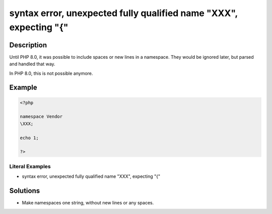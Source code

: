 .. _syntax-error,-unexpected-fully-qualified-name-"\xxx",-expecting-"{":

syntax error, unexpected fully qualified name "\XXX", expecting "{"
-------------------------------------------------------------------
 
.. meta::
	:description:
		syntax error, unexpected fully qualified name "\XXX", expecting "{": Until PHP 8.
	:og:image: https://php-changed-behaviors.readthedocs.io/en/latest/_static/logo.png
	:og:type: article
	:og:title: syntax error, unexpected fully qualified name &quot;\XXX&quot;, expecting &quot;{&quot;
	:og:description: Until PHP 8
	:og:url: https://php-errors.readthedocs.io/en/latest/messages/syntax-error%2C-unexpected-fully-qualified-name-%22%25s%22%2C-expecting-%22%7B%22.html
	:og:locale: en
	:twitter:card: summary_large_image
	:twitter:site: @exakat
	:twitter:title: syntax error, unexpected fully qualified name "\XXX", expecting "{"
	:twitter:description: syntax error, unexpected fully qualified name "\XXX", expecting "{": Until PHP 8
	:twitter:creator: @exakat
	:twitter:image:src: https://php-changed-behaviors.readthedocs.io/en/latest/_static/logo.png

.. raw:: html

	<script type="application/ld+json">{"@context":"https:\/\/schema.org","@graph":[{"@type":"WebPage","@id":"https:\/\/php-errors.readthedocs.io\/en\/latest\/tips\/syntax-error,-unexpected-fully-qualified-name-\"\\xxx\",-expecting-\"{\".html","url":"https:\/\/php-errors.readthedocs.io\/en\/latest\/tips\/syntax-error,-unexpected-fully-qualified-name-\"\\xxx\",-expecting-\"{\".html","name":"syntax error, unexpected fully qualified name \"\\XXX\", expecting \"{\"","isPartOf":{"@id":"https:\/\/www.exakat.io\/"},"datePublished":"Wed, 22 Jan 2025 17:13:23 +0000","dateModified":"Tue, 31 Dec 2024 10:57:48 +0000","description":"Until PHP 8","inLanguage":"en-US","potentialAction":[{"@type":"ReadAction","target":["https:\/\/php-tips.readthedocs.io\/en\/latest\/tips\/syntax-error,-unexpected-fully-qualified-name-\"\\xxx\",-expecting-\"{\".html"]}]},{"@type":"WebSite","@id":"https:\/\/www.exakat.io\/","url":"https:\/\/www.exakat.io\/","name":"Exakat","description":"Smart PHP static analysis","inLanguage":"en-US"}]}</script>

Description
___________
 
Until PHP 8.0, it was possible to include spaces or new lines in a namespace. They would be ignored later, but parsed and handled that way. 

In PHP 8.0, this is not possible anymore.

Example
_______

.. code-block:: php

   <?php
   
   namespace Vendor
   \XXX;
   
   echo 1;
   
   ?>


Literal Examples
****************
+ syntax error, unexpected fully qualified name "\XXX", expecting "{"

Solutions
_________

+ Make namespaces one string, without new lines or any spaces.

